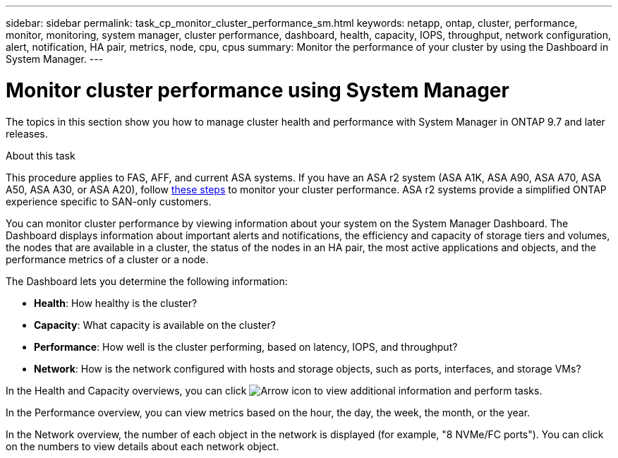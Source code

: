 ---
sidebar: sidebar
permalink: task_cp_monitor_cluster_performance_sm.html
keywords: netapp, ontap, cluster, performance, monitor, monitoring, system manager, cluster performance, dashboard, health, capacity, IOPS, throughput, network configuration, alert, notification, HA pair, metrics, node, cpu, cpus
summary: Monitor the performance of your cluster by using the Dashboard in System Manager.
---

= Monitor cluster performance using System Manager
:toclevels: 1
:hardbreaks:
:nofooter:
:icons: font
:linkattrs:
:imagesdir: ./media/

[.lead]
The topics in this section show you how to manage cluster health and performance with System Manager in ONTAP 9.7 and later releases.

.About this task

This procedure applies to FAS, AFF, and current ASA systems. If you have an ASA r2 system (ASA A1K, ASA A90, ASA A70, ASA A50, ASA A30, or ASA A20), follow link:https://docs.netapp.com/us-en/asa-r2/monitor/monitor-performance.html[these steps^] to monitor your cluster performance. ASA r2 systems provide a simplified ONTAP experience specific to SAN-only customers.

You can monitor cluster performance by viewing information about your system on the System Manager Dashboard. The Dashboard displays information about important alerts and notifications, the efficiency and capacity of storage tiers and volumes, the nodes that are available in a cluster, the status of the nodes in an HA pair, the most active applications and objects, and the performance metrics of a cluster or a node.

The Dashboard lets you determine the following information:

*  *Health*: How healthy is the cluster?
*  *Capacity*: What capacity is available on the cluster?
*  *Performance*: How well is the cluster performing, based on latency, IOPS, and throughput?
*  *Network*: How is the network configured with hosts and storage objects, such as ports, interfaces, and storage VMs?

In the Health and Capacity overviews, you can click image:icon_arrow.gif[Arrow icon] to view additional information and perform tasks.

In the Performance overview, you can view metrics based on the hour, the day, the week, the month, or the year.

In the Network overview, the number of each object in the network is displayed (for example, "8 NVMe/FC ports").  You can click on the numbers to view details about each network object.

// 2025 Feb 26, ONTAPDOC-2834
// BURT 1453025, 2022 NOV 30
